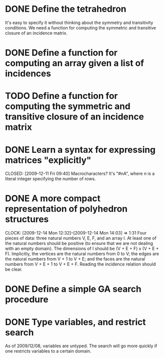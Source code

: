 * DONE Define the tetrahedron
  CLOSED: [2009-12-11 Fri 09:40]

  It's easy to specify it without thinking about the symmetry and transitivity conditions. We need a function for computing the symmetric and transitive closure of an incidence matrix.
* DONE Define a function for computing an array given a list of incidences
  CLOSED: [2009-12-12 Sat 15:35]
* TODO Define a function for computing the symmetric and transitive closure of an incidence matrix
* DONE Learn a syntax for expressing matrices "explicitly"

  CLOSED: [2009-12-11 Fri 09:40]
  Macrocharacters?
  It's "#nA", where n is a literal integer specifying the number of rows.
* DONE A more compact representation of polyhedron structures
  CLOSED: [2009-12-14 Mon 14:03]
  CLOCK: [2009-12-14 Mon 12:32]--[2009-12-14 Mon 14:03] =>  1:31
  Four pieces of data: three natural numbers V, E, F, and an array I.
  At least one of the natural numbers should be positive (to ensure
  that we are not dealing with an empty domain).  The dimensions of I
  should be (V + E + F) x (V + E + F).  Implicitly, the vertices are
  the natural numbers from 0 to V; the edges are the natural numbers
  from V + 1 to V + E; and the faces are the natural numbers from V +
  E + 1 to V + E + F.  Reading the incidence relation should be clear.
* DONE Define a simple GA search procedure
  CLOSED: [2009-12-14 Mon 09:24]
* DONE Type variables, and restrict search
  CLOSED: [2009-12-14 Mon 12:29]
  As of 2009/12/08, variables are untyped.  The search will go more
  quickly if one restricts variables to a certain domain.
